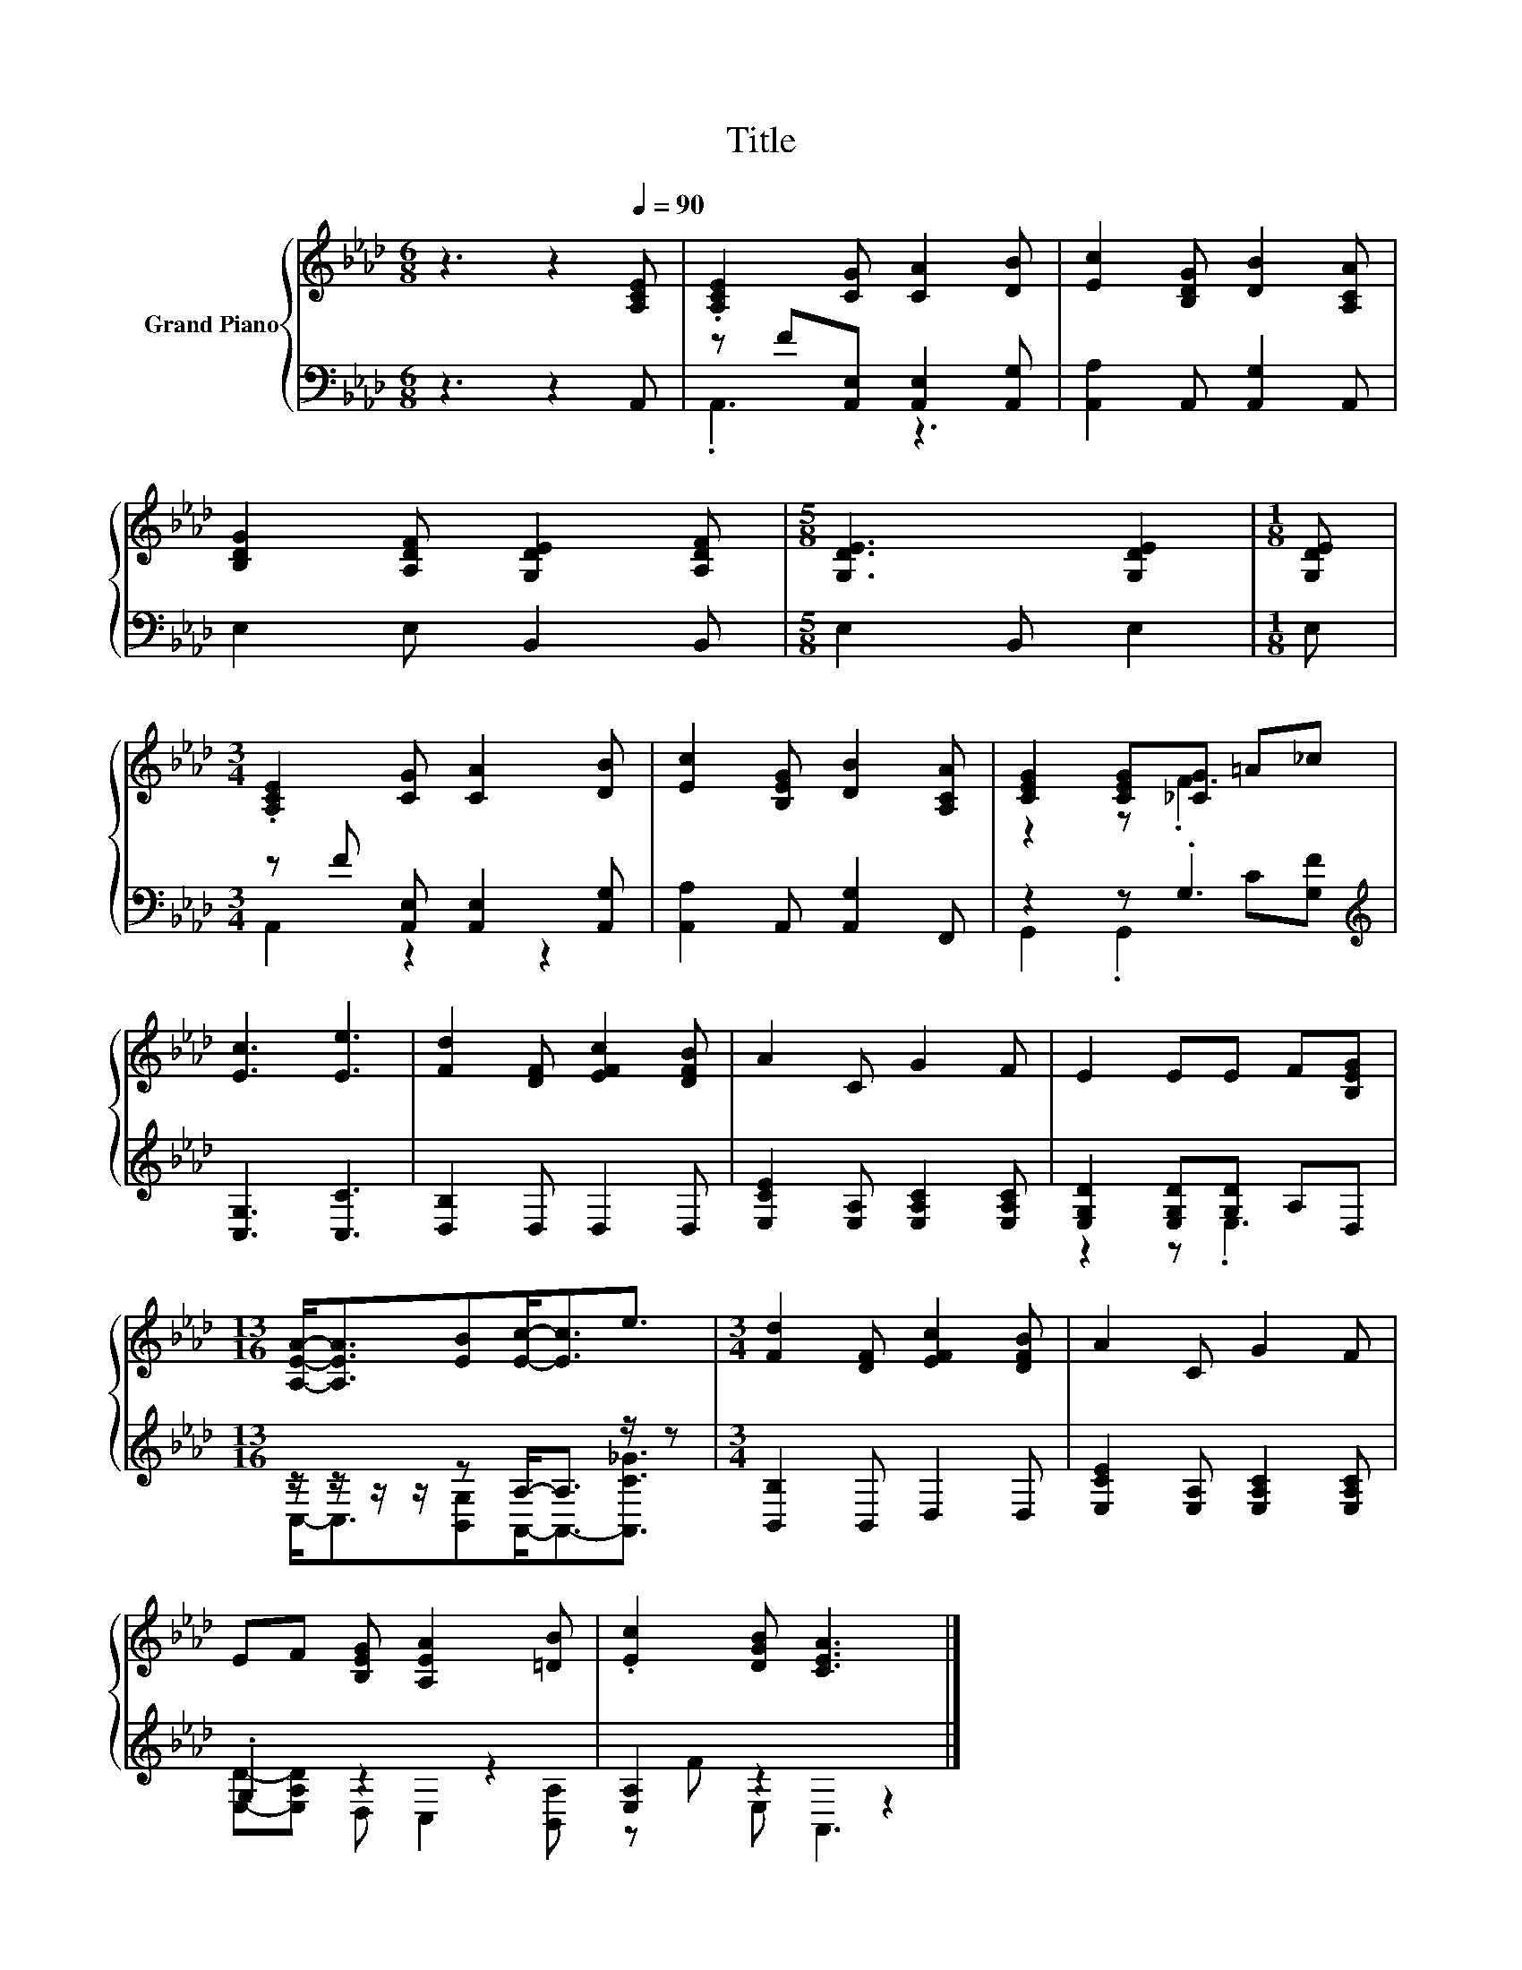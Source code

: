 X:1
T:Title
%%score { ( 1 4 ) | ( 2 3 ) }
L:1/8
M:6/8
K:Ab
V:1 treble nm="Grand Piano"
V:4 treble 
V:2 bass 
V:3 bass 
V:1
 z3 z2[Q:1/4=90] [A,CE] | .[A,CE]2 [CG] [CA]2 [DB] | [Ec]2 [B,DG] [DB]2 [A,CA] | %3
 [B,DG]2 [A,DF] [G,DE]2 [A,DF] |[M:5/8] [G,DE]3 [G,DE]2 |[M:1/8] [G,DE] | %6
[M:3/4] .[A,CE]2 [CG] [CA]2 [DB] | [Ec]2 [B,EG] [DB]2 [A,CA] | [CEG]2 [CEG][_CG] =A_c | %9
 [Ec]3 [Ee]3 | [Fd]2 [DF] [EFc]2 [DFB] | A2 C G2 F | E2 EE F[B,EG] | %13
[M:13/16] [A,EA]-<[A,EA][EB][Ec]-<[Ec]e3/2 |[M:3/4] [Fd]2 [DF] [EFc]2 [DFB] | A2 C G2 F | %16
 EF [B,EG] [A,EA]2 [=DB] | .[Ec]2 [DGB] [CEA]3 |] %18
V:2
 z3 z2 A,, | z F[A,,E,] [A,,E,]2 [A,,G,] | [A,,A,]2 A,, [A,,G,]2 A,, | E,2 E, B,,2 B,, | %4
[M:5/8] E,2 B,, E,2 |[M:1/8] E, |[M:3/4] z F [A,,E,] [A,,E,]2 [A,,G,] | [A,,A,]2 A,, [A,,G,]2 F,, | %8
 z2 z .G,3[K:treble] | [C,G,]3 [C,C]3 | [D,B,]2 D, D,2 D, | [E,CE]2 [E,A,] [E,A,C]2 [E,A,C] | %12
 [E,G,D]2 [E,G,D][G,D] A,D, |[M:13/16] z/ z/ z/ z/ z A,-<A, z/ z |[M:3/4] [B,,B,]2 B,, D,2 D, | %15
 [E,CE]2 [E,A,] [E,A,C]2 [E,A,C] | .G,2 z2 z2 | [E,A,]2 z2 z2 |] %18
V:3
 x6 | .A,,3 z3 | x6 | x6 |[M:5/8] x5 |[M:1/8] x |[M:3/4] A,,2 z2 z2 | x6 | %8
 G,,2 .G,,2[K:treble] C[G,F] | x6 | x6 | x6 | z2 z .E,3 | %13
[M:13/16] C,-<C,[B,,G,]A,,-<A,,-[A,,C_G]3/2 |[M:3/4] x6 | x6 | [E,D]-[E,A,D] D, C,2 [B,,A,] | %17
 z F E, A,,3 |] %18
V:4
 x6 | x6 | x6 | x6 |[M:5/8] x5 |[M:1/8] x |[M:3/4] x6 | x6 | z2 z .F3 | x6 | x6 | x6 | x6 | %13
[M:13/16] x13/2 |[M:3/4] x6 | x6 | x6 | x6 |] %18

